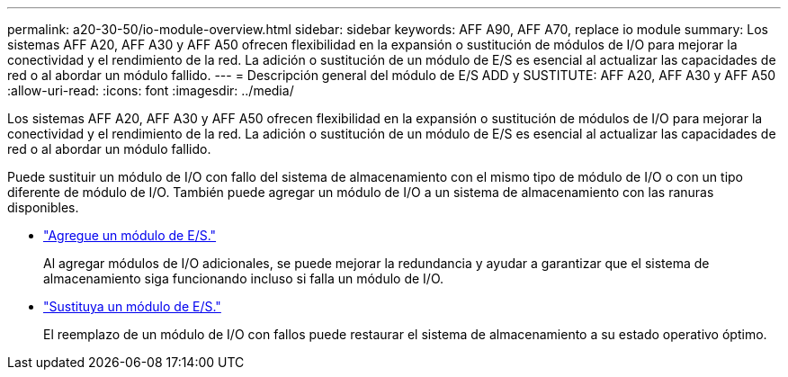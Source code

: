 ---
permalink: a20-30-50/io-module-overview.html 
sidebar: sidebar 
keywords: AFF A90, AFF A70, replace io module 
summary: Los sistemas AFF A20, AFF A30 y AFF A50 ofrecen flexibilidad en la expansión o sustitución de módulos de I/O para mejorar la conectividad y el rendimiento de la red. La adición o sustitución de un módulo de E/S es esencial al actualizar las capacidades de red o al abordar un módulo fallido. 
---
= Descripción general del módulo de E/S ADD y SUSTITUTE: AFF A20, AFF A30 y AFF A50
:allow-uri-read: 
:icons: font
:imagesdir: ../media/


[role="lead"]
Los sistemas AFF A20, AFF A30 y AFF A50 ofrecen flexibilidad en la expansión o sustitución de módulos de I/O para mejorar la conectividad y el rendimiento de la red. La adición o sustitución de un módulo de E/S es esencial al actualizar las capacidades de red o al abordar un módulo fallido.

Puede sustituir un módulo de I/O con fallo del sistema de almacenamiento con el mismo tipo de módulo de I/O o con un tipo diferente de módulo de I/O. También puede agregar un módulo de I/O a un sistema de almacenamiento con las ranuras disponibles.

* link:io-module-add.html["Agregue un módulo de E/S."]
+
Al agregar módulos de I/O adicionales, se puede mejorar la redundancia y ayudar a garantizar que el sistema de almacenamiento siga funcionando incluso si falla un módulo de I/O.

* link:io-module-replace.html["Sustituya un módulo de E/S."]
+
El reemplazo de un módulo de I/O con fallos puede restaurar el sistema de almacenamiento a su estado operativo óptimo.


